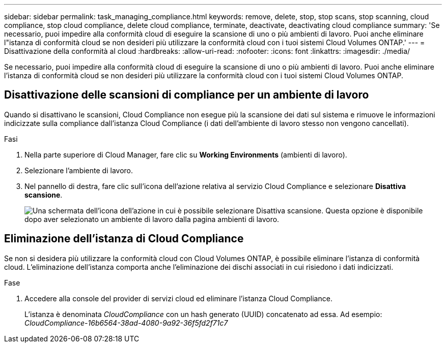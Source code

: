 ---
sidebar: sidebar 
permalink: task_managing_compliance.html 
keywords: remove, delete, stop, stop scans, stop scanning, cloud compliance, stop cloud compliance, delete cloud compliance, terminate, deactivate, deactivating cloud compliance 
summary: 'Se necessario, puoi impedire alla conformità cloud di eseguire la scansione di uno o più ambienti di lavoro. Puoi anche eliminare l"istanza di conformità cloud se non desideri più utilizzare la conformità cloud con i tuoi sistemi Cloud Volumes ONTAP.' 
---
= Disattivazione della conformità al cloud
:hardbreaks:
:allow-uri-read: 
:nofooter: 
:icons: font
:linkattrs: 
:imagesdir: ./media/


[role="lead"]
Se necessario, puoi impedire alla conformità cloud di eseguire la scansione di uno o più ambienti di lavoro. Puoi anche eliminare l'istanza di conformità cloud se non desideri più utilizzare la conformità cloud con i tuoi sistemi Cloud Volumes ONTAP.



== Disattivazione delle scansioni di compliance per un ambiente di lavoro

Quando si disattivano le scansioni, Cloud Compliance non esegue più la scansione dei dati sul sistema e rimuove le informazioni indicizzate sulla compliance dall'istanza Cloud Compliance (i dati dell'ambiente di lavoro stesso non vengono cancellati).

.Fasi
. Nella parte superiore di Cloud Manager, fare clic su *Working Environments* (ambienti di lavoro).
. Selezionare l'ambiente di lavoro.
. Nel pannello di destra, fare clic sull'icona dell'azione relativa al servizio Cloud Compliance e selezionare *Disattiva scansione*.
+
image:screenshot_deactivate_compliance_scan.png["Una schermata dell'icona dell'azione in cui è possibile selezionare Disattiva scansione. Questa opzione è disponibile dopo aver selezionato un ambiente di lavoro dalla pagina ambienti di lavoro."]





== Eliminazione dell'istanza di Cloud Compliance

Se non si desidera più utilizzare la conformità cloud con Cloud Volumes ONTAP, è possibile eliminare l'istanza di conformità cloud. L'eliminazione dell'istanza comporta anche l'eliminazione dei dischi associati in cui risiedono i dati indicizzati.

.Fase
. Accedere alla console del provider di servizi cloud ed eliminare l'istanza Cloud Compliance.
+
L'istanza è denominata _CloudCompliance_ con un hash generato (UUID) concatenato ad essa. Ad esempio: _CloudCompliance-16b6564-38ad-4080-9a92-36f5fd2f71c7_


